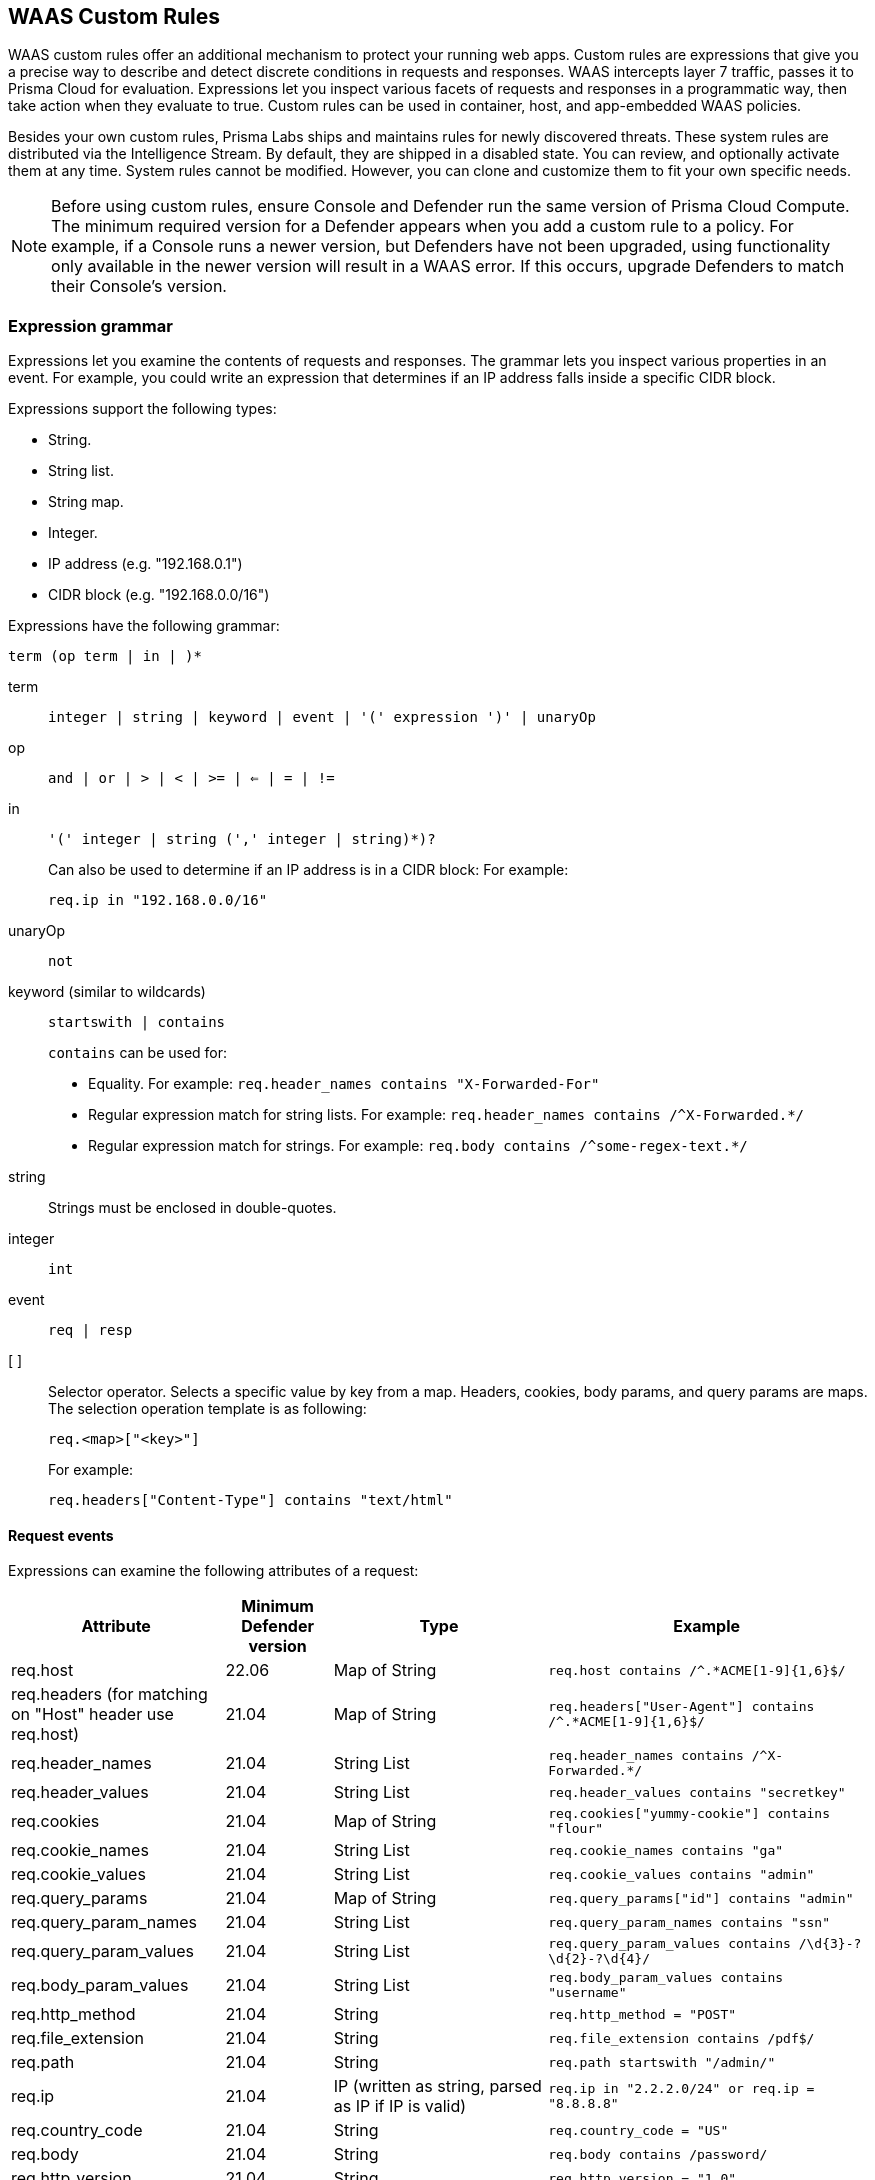[#waas-custom-rules]
== WAAS Custom Rules

WAAS custom rules offer an additional mechanism to protect your running web apps.
Custom rules are expressions that give you a precise way to describe and detect discrete conditions in requests and responses.
WAAS intercepts layer 7 traffic, passes it to Prisma Cloud for evaluation.
Expressions let you inspect various facets of requests and responses in a programmatic way, then take action when they evaluate to true.
Custom rules can be used in container, host, and app-embedded WAAS policies.

Besides your own custom rules, Prisma Labs ships and maintains rules for newly discovered threats.
These system rules are distributed via the Intelligence Stream.
By default, they are shipped in a disabled state.
You can review, and optionally activate them at any time.
System rules cannot be modified.
However, you can clone and customize them to fit your own specific needs.

NOTE: Before using custom rules, ensure Console and Defender run the same version of Prisma Cloud Compute.
The minimum required version for a Defender appears when you add a custom rule to a policy.
For example, if a Console runs a newer version, but Defenders have not been upgraded, using functionality only available in the newer version will result in a WAAS error.
If this occurs, upgrade Defenders to match their Console's version.

=== Expression grammar

Expressions let you examine the contents of requests and responses.
The grammar lets you inspect various properties in an event.
For example, you could write an expression that determines if an IP address falls inside a specific CIDR block.

Expressions support the following types:

* String.
* String list.
* String map.
* Integer.
* IP address (e.g. "192.168.0.1")
* CIDR block (e.g. "192.168.0.0/16")

Expressions have the following grammar:

`term (op term | in |  )*`

term::
`integer | string | keyword | event | '(' expression ')' | unaryOp`

op::
`and | or | > | < | >= | <= | = | !=`

in::
`'(' integer | string (',' integer | string)*)?`
+
Can also be used to determine if an IP address is in a CIDR block:
For example:
+
`req.ip in "192.168.0.0/16"`

unaryOp::
`not`

keyword (similar to wildcards)::
`startswith | contains`
+
`contains` can be used for:
+
* Equality.
For example: `req.header_names contains "X-Forwarded-For"`
* Regular expression match for string lists.
For example: `req.header_names contains /^X-Forwarded.*/`
* Regular expression match for strings.
For example: `req.body contains /^some-regex-text.*/`

string::
Strings must be enclosed in double-quotes.

integer::
`int`

event::
`req | resp`

[ ]::
Selector operator.
Selects a specific value by key from a map.
Headers, cookies, body params, and query params are maps.
The selection operation template is as following:
+
`req.<map>["<key>"]`
+
For example:
+
`req.headers["Content-Type"] contains "text/html"`


==== Request events

Expressions can examine the following attributes of a request:

[cols="2,1,2,3", options="header"]
|===
|Attribute
|Minimum Defender version
|Type
|Example

|req.host
|22.06
|Map of String
|`req.host contains /^.*ACME[1-9]{1,6}$/`

|req.headers
(for matching on "Host" header use req.host)
|21.04
|Map of String
|`req.headers["User-Agent"] contains /^.*ACME[1-9]{1,6}$/`

|req.header_names
|21.04
|String List
|`req.header_names contains /^X-Forwarded.*/`

|req.header_values
|21.04
|String List
|`req.header_values contains "secretkey"`

|req.cookies
|21.04
|Map of String
|`req.cookies["yummy-cookie"] contains "flour"`

|req.cookie_names
|21.04
|String List
|`req.cookie_names contains "ga"`

|req.cookie_values
|21.04
|String List
|`req.cookie_values contains "admin"`

|req.query_params
|21.04
|Map of String
|`req.query_params["id"] contains "admin"`

|req.query_param_names
|21.04
|String List
|`req.query_param_names contains "ssn"`

|req.query_param_values
|21.04
|String List
|`req.query_param_values contains /\d{3}-?\d{2}-?\d{4}/`

|req.body_param_values
|21.04
|String List
|`req.body_param_values contains "username"`

|req.http_method
|21.04
|String
|`req.http_method = "POST"`

|req.file_extension
|21.04
|String
|`req.file_extension contains /pdf$/`

|req.path
|21.04
|String
|`req.path startswith "/admin/"`

|req.ip
|21.04
|IP
(written as string, parsed as IP if IP is valid)
|`req.ip in "2.2.2.0/24" or req.ip = "8.8.8.8"`

|req.country_code
|21.04
|String
|`req.country_code = "US"`

|req.body
|21.04
|String
|`req.body contains /password/`

|req.http_version
|21.04
|String
|`req.http_version = "1.0"`

|req.http_scheme
|21.04
|String
|`req.http_scheme = "HTTPS"`

|===


NOTE: When gRPC is enabled, the `req.body` attribute may not be able to properly match on the body content if it is sent in binary form.

==== Response events

Expressions can examine the following attributes of a response.

[NOTE]
====
To examine server responses in custom rules, the rule type must be set to `waas-response`

image::runtime-security/waas-response-custome-rule-type.png[width=350]
====

[cols="2,1,2,3", options="header"]
|===
|Attribute
|Minimum Defender version
|Type
|Example

|resp.status_code
|21.04
|Integer
|`resp.status_code = 200`

|resp.content_type
|21.08
|String
|`resp.content_type = "application/json"`

|resp.body
|21.08
|String
|`resp.body contains /^somesecret$/`

|resp.headers
|21.08
|Map of String
|`resp.headers["Set-Cookie"] contains /SESSIONID/`

|resp.header_names
|21.08
|String List
|`resp.header_names contains "Set-Cookie"`

|resp.header_values
|21.08
|String List
|`resp.header_values contains "ERROR"`

|===


NOTE: When gRPC is enabled, the `resp.body` attribute may not be able to properly match on the body content if it is sent in binary form.

==== Transformation functions

The following transformations are available to users creating custom rules:

* *lowercase* - converts all characters to lowercase.
* *compressWhitespace* - converts whitespace characters (32, \f, \t, \n, \r, \v, 160) to spaces (32) and then compresses multiple space characters into only one.
* *removeWhitespace* - removes all whitespace characters.
* *urlQueryDecode* - decodes URL query string.
* *urlPathDecode* - decodes URL path string (identical to *urlQueryDecode* except that it does not unescape `+` to space).
* *unicodeDecode* - normalizes unicode characters to their closest resemblance in ASCII format.
* *htmlEntityDecode* - decodes HTML components in a given string.
* *base64Decode* - decodes a base64-encoded string.
* *replaceComments* - replaces each occurrence of a C-style comments (/* ... */) with a single space (multiple consecutive occurrences of a space will not be compressed).
* *removeCommentSymbols* - removes each comment symbol (/*, */) from a string.
* *removeTags* - replaces encoded tag entities (`\&lt;`, `\&gt;`) with a single whitespace.

==== JWT parsing functions

* `jwtPayload(<JWT string>)` - returns a string representing the payload section of the JWT (simply the whole second part of the token, base64url decoded).

`jwtPayload(req.headers["Authorization"]) contains /pattern/`

* `jwtPayloadValue(<JWT string>, <payload key>)` - returns the string value associated with a key inside the payload section of the given JWT.

To inspect if a string value associated with a key say "email_verified" is set to "false", use the following expression:
`jwtPayloadValue(req.headers["Authorization"], "email_verified") contains /^false$/`

* `jwtHeader(<JWT string>)` - returns a string representing the header section of the JWT.

* `jwtHeaderValue(<JWT string>, <header key>)` - returns the string value associated with a key inside the header section of the given JWT.

For example, to check if the key "kid" contains the value matching a pattern:
`jwtHeaderValue(req.headers["Authorization"], "kid") contains /\.\.[\\\/]/`

* `jwtValid(<JWT string>)` - returns a boolean value which is true only if the input argument represents a JWT, and this JWT passed the following checks:

For example: `(not jwtValid(req.headers["Authorization"])) or jwtHeaderValue(req.headers["Authorization"], "alg") contains /^none$/`

** If the JWT is signed with a standard algorithm with a fixed-length output, the signature of the JWT should be of that known length.

** If the JWT is signed with a standard symmetric-key algorithm, the header of the JWT does not contain a parameter that is meant to be used only with asymmetric algorithms (e.g. parameters used to identify a public key that is used to verify the JWT's signature).

** The JWT has not expired - check when the 'exp' (Expiration Time) claim is present.

** The JWT's has already been issued (issue time < current time) - checked when the 'iat' (Issued At) claim is present.

** The JWT has already become valid ("not valid before" time < current time) - checked when the 'nbf' (Not Before) claim is present.

The WAAS events for JWT custom rule violations are generated under *Monitor > Events > WAAS for containers/hosts*, with the attack type as *Custom Rule*.

image::runtime-security/waas-events-jwt.png[width=350]

*Limitations*:

* *No signature verifications*: The signature part of JWT is not verified. This verification should be handled by the application receiving the token.
* *Encrypted JWTs are not supported*: The Encrypted Java Webtokens (JWEs) are not handled.

==== Effects

The following effects may be applied on HTTP requests/responses that match a WAAS custom rule:

* *Allow* - The request is passed to the protected application, all other detections are not applied (e.g app firewall, bot protection, API protection, etc.). No audit is generated.
* *Alert* - The request is passed to the protected application and an audit is generated for visibility.
* *Prevent* - The request is denied from reaching the protected application, an audit is generated and WAAS responds with an HTML page indicating the request was blocked.
* *Ban* - Can be applied on either IP or <<./waas-advanced-settings.adoc#prisma-session,Prisma Session IDs>>. All requests originating from the same IP/Prisma Session to the protected application are denied for the configured time-period (default is 5 minutes) following the last detected attack.

NOTE: A message at the top of the page indicates the entity by which the ban will be applied (IP or Prisma Session ID). When the X-Forwarded-For HTTP header is included in the request headers, the ban will apply based on the first IP listed in the header value (true client IP).
For custom rules defined in *Out-of-Band*, only *Allow* and *Alert* effects are allowed.

[#examples]
==== Example expressions

The following examples show how to use the expression grammar:

* Special expression to determine if an IP address falls within a CIDR block:

`req.ip in "192.168.0.0/16"`

* Example of using a regular expression:

`req.header_names contains /^X-Forwarded.*/`

* Determine if the request method matches a method in the array.
Currently, you can only create custom arrays as part of the `in` operator.

`req.http_method in ("POST", "PUT")`

* Example of using `contains`:

`req.header_values contains "text/html"`

* Example using a selector:

`req.cookies["yummy-cookie"] contains "flour"`

* Example of an expression with three conditions.
All conditions must evaluate to true for there to be a match.

`req.http_method = "POST" and resp.status_code >= 400 and resp.status_code <= 599`

* Example for detecting HTTP 1.0 requests sent to a path starting with /api/control/ with an "admin" cookie whose Base64 decoded value is set to "True".

`req.http_version = "1.0" and lowercase(req.path) startswith "/api/control/" and base64Decode(req.cookies["admin"]) contains /^True$/``

* Example for detecting successful login requests by checking the Set-Cookie header value using chained transformation functions.

`req.http_method = "POST" and resp.status_code = 200 and compressWhitespace(base64Decode(resp.headers["Set-Cookie"])) contains /SESSIONID/``


[.task]
=== Write a WAAS custom rule

Expression syntax is validated when you save a custom rule.

[.procedure]
. Open Console, and go to *Defend > WAAS* > *{Container | Host | App-Embedded | Agentless} >  {In-line | Out-Of-Band}*.

. Click *Add rule*.

. Enter a name for the rule.

. In *Message*, enter an audit message to be emitted when an event matches the condition logic in this custom rule.
+
Use the following syntax to view the matched groups:
<Your text>: %regexMatches
+
Refer to the following screenshot:
+
image::runtime-security/waas-custom-rule-regex-match-group.png[width=350]

. Select the rule type.
+
You can write expressions for requests or responses.
What you select here scopes the vocabulary available for your expression.

. Enter your expression logic.
+
Press `OPTION` + `SPACE` to get a list of valid terms, expressions, operators, etc, for the given position.
+
Use the example expressions <<examples,here>> as a starting point for your own expression.

. Click *Save*.
+
Your expression logic is validated before it is saved to the Console's database.


[.task]
=== Activate WAAS custom rules

A custom rule is made up of one or more conditions.
Attach a custom rule to a WAAS policy rule to activate it.

Custom rules are defined in *Defend > Custom rules > WAAS*.
WAAS policy rules are defined in *Defend > WAAS > {Container | Host | App-Embedded | Agentless} > {In-line | Out-Of-Band}*.

When attaching a custom rule to a WAAS policy rule, you specify the action to be taken when the expression evaluates to true (i.e. the expression matches).
Supported actions for In-line WAAS policy are Disable, Allow, Alert, Prevent, and Ban. For Out-Of-Band/Agentless the only actions available are Disable, Allow, and Alert.

Custom rules have priority over all other enabled WAAS protections.
WAAS evaluates all custom rules that are attached, so you can get more than one audit if more than one custom rule matches.

*Prerequisites:* You have already set up WAAS to protect an app, and there's a rule for it under *Defend > WAAS > {Container | Host | App-Embedded | Agentless} > {In-line | Out-Of-Band}*.
For more information about setting up an app, see xref:../waas/deploy-waas/deploy-waas.adoc[Deploy WAAS].

[.procedure]
. Open Console, and go to *Defend > WAAS > {Container | Host | App-Embedded | Agentless} > {In-line | Out-Of-Band}*.

. Select a rule under *App list*.

. *Add app* and then go to *Custom rules*.

. Select the effects to *Auto-apply virtual patches* to known CVEs vulnerabilities as detected by Prisma Cloud. The effect will be applied on HTTP requests/responses that match a WAAS custom rule.
+
In addition to selecting the global effect for applying the virtual patch, you can also override the default effects by selecting *user-selected custom rules* that are always applied regardless of the global auto-apply virtual patch under *Defend > WAAS > Container/Host/Agentless/App-embedded > {In-Line/Out-Of-Band}*.
+
NOTE: The *Auto-apply virtual patches* are only applicable if the minimum Defender version is Kepler or greater.

. *Select rules* from the predefined list of custom rules and click *Apply*. Alternatively, you can also create your own custom rules, with *Add rule*.

.. A list of available WAAS custom rules is displayed. Whenever a user creates a rule, the *owner* column is populated with the username. The owner column of virtual patches provided by Unit-42 researchers will have the value `system`.

.. The minimum supported Defender version appears when you add the custom rule to a policy.
+
image::./waas-custom-rules-min-defender.png[width=350]

. Configure the effect for each custom rule.
+
By default, the effect is set to *Alert*.

. Click *Save*.

